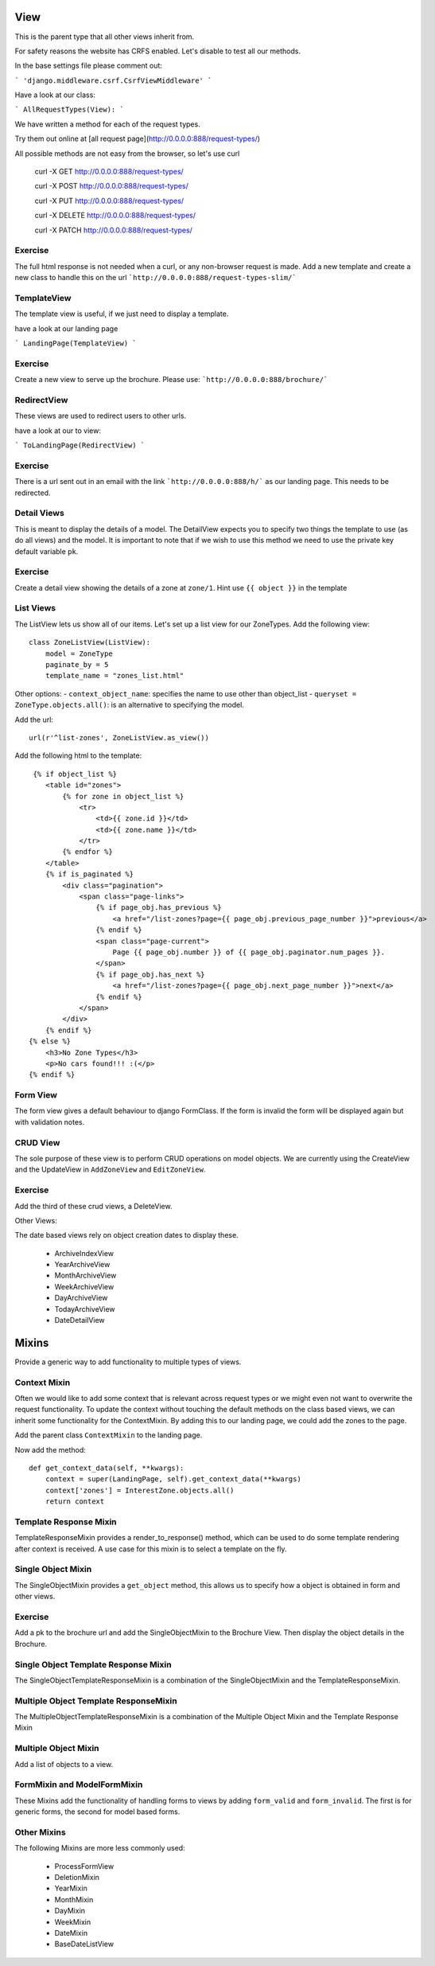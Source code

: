 View
====

This is the parent type that all other views inherit from.

For safety reasons the website has CRFS enabled. Let's disable to test all
our methods.

In the base settings file please comment out:

```
'django.middleware.csrf.CsrfViewMiddleware'
```

Have a look at our class:

```
AllRequestTypes(View):
```

We have written a method for each of the request types.

Try them out online at [all request page](http://0.0.0.0:888/request-types/)

All possible methods are not easy from the browser, so let's use curl


    curl -X GET http://0.0.0.0:888/request-types/

    curl -X POST http://0.0.0.0:888/request-types/

    curl -X PUT http://0.0.0.0:888/request-types/

    curl -X DELETE http://0.0.0.0:888/request-types/

    curl -X PATCH http://0.0.0.0:888/request-types/


Exercise
--------

The full html response is not needed when a curl, or any non-browser request
is made. Add a new template and create a new class to handle this on the
url ```http://0.0.0.0:888/request-types-slim/```


TemplateView
------------

The template view is useful, if we just need to display a template.

have a look at our landing page

```
LandingPage(TemplateView)
```

Exercise
--------

Create a new view to serve up the brochure. Please use:
```http://0.0.0.0:888/brochure/```


RedirectView
------------

These views are used to redirect users to other urls.

have a look at our to view:

```
ToLandingPage(RedirectView)
```

Exercise
--------

There is a url sent out in an email with the link
```http://0.0.0.0:888/h/``` as our landing page. This needs to be redirected.



Detail Views
------------

This is meant to display the details of a model.
The DetailView expects you to specify two things the template to use (as do
all views) and the model. It is important to note that if we wish to use this
method we need to use the private key default variable ``pk``.


Exercise
--------

Create a detail view showing the details of a zone at ``zone/1``. Hint use
``{{ object }}`` in the template


List Views
----------

The ListView lets us show all of our items. Let's set up a list view for our
ZoneTypes. Add the following view::

    class ZoneListView(ListView):
        model = ZoneType
        paginate_by = 5
        template_name = "zones_list.html"


Other options:
- ``context_object_name``: specifies the name to use other than object_list
- ``queryset = ZoneType.objects.all()``:  is an alternative to specifying the model.


Add the url::

    url(r'^list-zones', ZoneListView.as_view())


Add the following html to the template::

     {% if object_list %}
        <table id="zones">
            {% for zone in object_list %}
                <tr>
                    <td>{{ zone.id }}</td>
                    <td>{{ zone.name }}</td>
                </tr>
            {% endfor %}
        </table>
        {% if is_paginated %}
            <div class="pagination">
                <span class="page-links">
                    {% if page_obj.has_previous %}
                        <a href="/list-zones?page={{ page_obj.previous_page_number }}">previous</a>
                    {% endif %}
                    <span class="page-current">
                        Page {{ page_obj.number }} of {{ page_obj.paginator.num_pages }}.
                    </span>
                    {% if page_obj.has_next %}
                        <a href="/list-zones?page={{ page_obj.next_page_number }}">next</a>
                    {% endif %}
                </span>
            </div>
        {% endif %}
    {% else %}
        <h3>No Zone Types</h3>
        <p>No cars found!!! :(</p>
    {% endif %}


Form View
---------

The form view gives a default behaviour to django FormClass. If the form is
invalid the form will be displayed again but with validation notes.


CRUD View
---------

The sole purpose of these view is to perform CRUD operations on model objects.
We are currently using the CreateView and the UpdateView in ``AddZoneView`` and
``EditZoneView``.

Exercise
--------

Add the third of these crud views, a DeleteView.


Other Views:

The date based views rely on object creation dates to display these.

 - ArchiveIndexView
 - YearArchiveView
 - MonthArchiveView
 - WeekArchiveView
 - DayArchiveView
 - TodayArchiveView
 - DateDetailView

Mixins
======

Provide a generic way to add functionality to multiple types of views.

Context Mixin
-------------

Often we would like to add some context that is relevant across request types
or we might even not want to overwrite the request functionality. To update the
context without touching the default methods on the class based views, we
can inherit some functionality for the ContextMixin. By adding this to our
landing page, we could add the zones to the page.

Add the parent class ``ContextMixin`` to the landing page.

Now add the method::

    def get_context_data(self, **kwargs):
        context = super(LandingPage, self).get_context_data(**kwargs)
        context['zones'] = InterestZone.objects.all()
        return context


Template Response Mixin
-----------------------

TemplateResponseMixin provides a render_to_response() method, which can be
used to do some template rendering after context is received. A use case for
this mixin is to select a template on the fly.


Single Object Mixin
-------------------

The SingleObjectMixin provides a ``get_object`` method, this allows us to
specify how a object is obtained in form and other views.


Exercise
--------

Add a pk to the brochure url and add the SingleObjectMixin to the Brochure
View. Then display the object details in the Brochure.


Single Object Template Response Mixin
-------------------------------------

The SingleObjectTemplateResponseMixin is a combination of the
SingleObjectMixin and the TemplateResponseMixin.

Multiple Object Template ResponseMixin
--------------------------------------

The MultipleObjectTemplateResponseMixin is a combination of the
Multiple Object Mixin and the Template Response Mixin


Multiple Object Mixin
---------------------

Add a list of objects to a view.

FormMixin and ModelFormMixin
----------------------------

These Mixins add the functionality of handling forms to views by adding
``form_valid`` and ``form_invalid``. The first is for generic forms, the
second for model based forms.


Other Mixins
------------

The following Mixins are more less commonly used:

 - ProcessFormView
 - DeletionMixin
 - YearMixin
 - MonthMixin
 - DayMixin
 - WeekMixin
 - DateMixin
 - BaseDateListView


